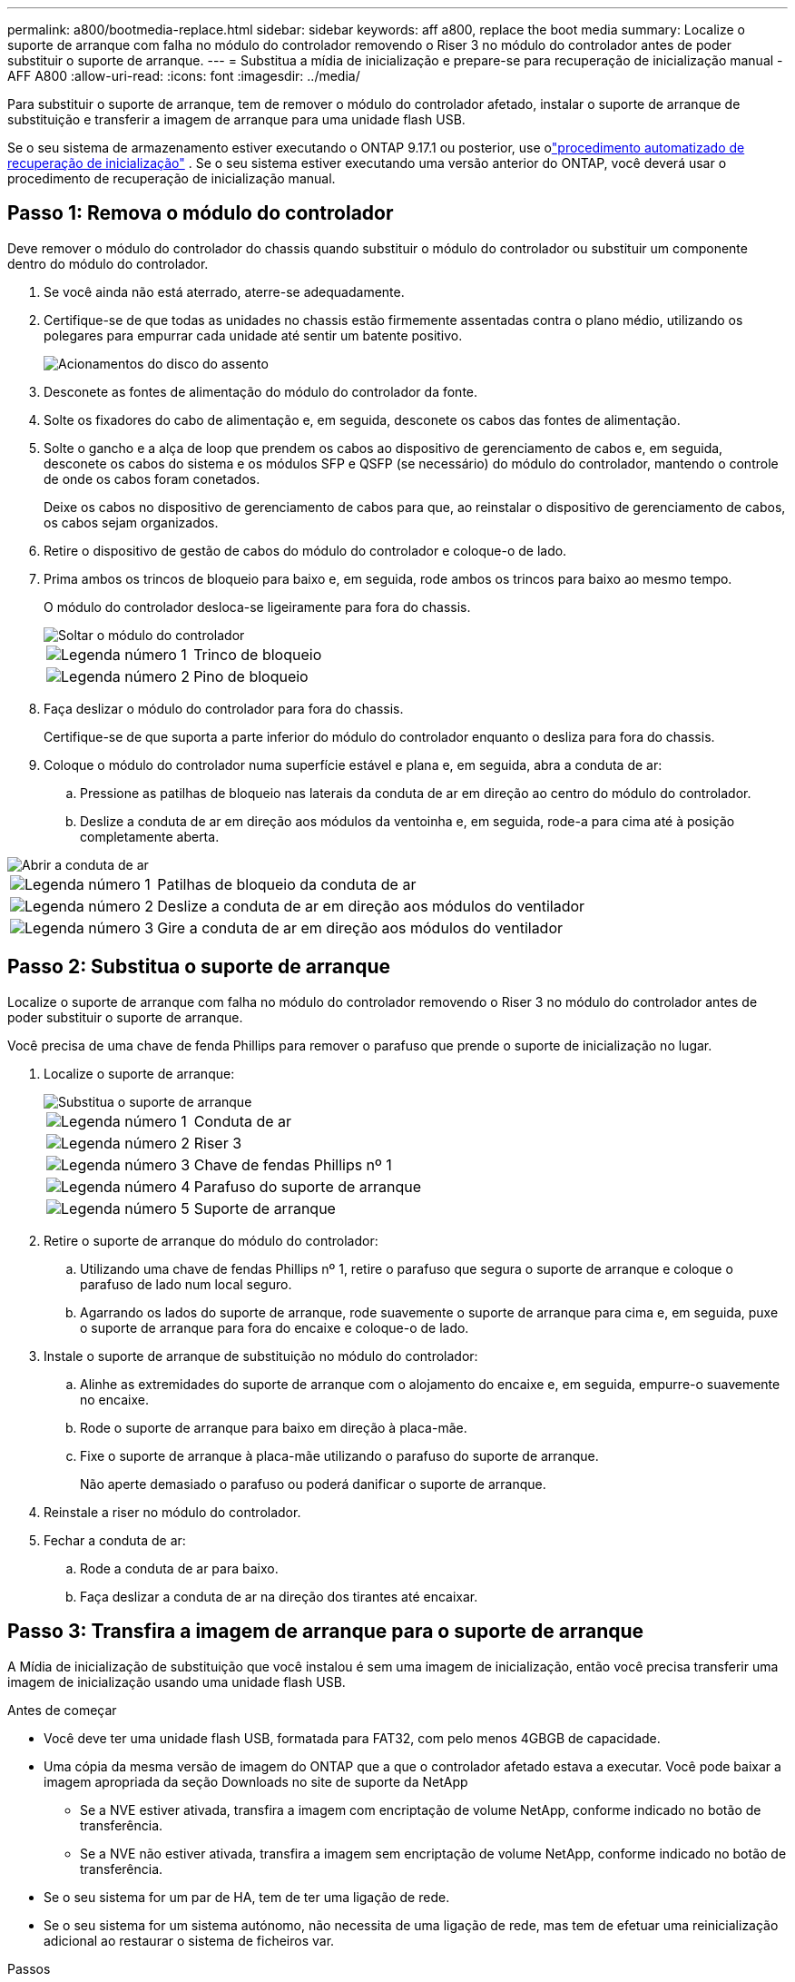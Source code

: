 ---
permalink: a800/bootmedia-replace.html 
sidebar: sidebar 
keywords: aff a800, replace the boot media 
summary: Localize o suporte de arranque com falha no módulo do controlador removendo o Riser 3 no módulo do controlador antes de poder substituir o suporte de arranque. 
---
= Substitua a mídia de inicialização e prepare-se para recuperação de inicialização manual - AFF A800
:allow-uri-read: 
:icons: font
:imagesdir: ../media/


[role="lead"]
Para substituir o suporte de arranque, tem de remover o módulo do controlador afetado, instalar o suporte de arranque de substituição e transferir a imagem de arranque para uma unidade flash USB.

Se o seu sistema de armazenamento estiver executando o ONTAP 9.17.1 ou posterior, use olink:bootmedia-replace-workflow-bmr.html["procedimento automatizado de recuperação de inicialização"] .  Se o seu sistema estiver executando uma versão anterior do ONTAP, você deverá usar o procedimento de recuperação de inicialização manual.



== Passo 1: Remova o módulo do controlador

Deve remover o módulo do controlador do chassis quando substituir o módulo do controlador ou substituir um componente dentro do módulo do controlador.

. Se você ainda não está aterrado, aterre-se adequadamente.
. Certifique-se de que todas as unidades no chassis estão firmemente assentadas contra o plano médio, utilizando os polegares para empurrar cada unidade até sentir um batente positivo.
+
image::../media/drw_a800_drive_seated_IEOPS-960.svg[Acionamentos do disco do assento]

. Desconete as fontes de alimentação do módulo do controlador da fonte.
. Solte os fixadores do cabo de alimentação e, em seguida, desconete os cabos das fontes de alimentação.
. Solte o gancho e a alça de loop que prendem os cabos ao dispositivo de gerenciamento de cabos e, em seguida, desconete os cabos do sistema e os módulos SFP e QSFP (se necessário) do módulo do controlador, mantendo o controle de onde os cabos foram conetados.
+
Deixe os cabos no dispositivo de gerenciamento de cabos para que, ao reinstalar o dispositivo de gerenciamento de cabos, os cabos sejam organizados.

. Retire o dispositivo de gestão de cabos do módulo do controlador e coloque-o de lado.
. Prima ambos os trincos de bloqueio para baixo e, em seguida, rode ambos os trincos para baixo ao mesmo tempo.
+
O módulo do controlador desloca-se ligeiramente para fora do chassis.

+
image::../media/drw_a800_pcm_remove.png[Soltar o módulo do controlador]

+
[cols="1,4"]
|===


 a| 
image:../media/icon_round_1.png["Legenda número 1"]
 a| 
Trinco de bloqueio



 a| 
image:../media/icon_round_2.png["Legenda número 2"]
 a| 
Pino de bloqueio

|===
. Faça deslizar o módulo do controlador para fora do chassis.
+
Certifique-se de que suporta a parte inferior do módulo do controlador enquanto o desliza para fora do chassis.

. Coloque o módulo do controlador numa superfície estável e plana e, em seguida, abra a conduta de ar:
+
.. Pressione as patilhas de bloqueio nas laterais da conduta de ar em direção ao centro do módulo do controlador.
.. Deslize a conduta de ar em direção aos módulos da ventoinha e, em seguida, rode-a para cima até à posição completamente aberta.




image::../media/drw_a800_open_air_duct.png[Abrir a conduta de ar]

[cols="1,4"]
|===


 a| 
image:../media/icon_round_1.png["Legenda número 1"]
 a| 
Patilhas de bloqueio da conduta de ar



 a| 
image:../media/icon_round_2.png["Legenda número 2"]
 a| 
Deslize a conduta de ar em direção aos módulos do ventilador



 a| 
image:../media/icon_round_3.png["Legenda número 3"]
 a| 
Gire a conduta de ar em direção aos módulos do ventilador

|===


== Passo 2: Substitua o suporte de arranque

Localize o suporte de arranque com falha no módulo do controlador removendo o Riser 3 no módulo do controlador antes de poder substituir o suporte de arranque.

Você precisa de uma chave de fenda Phillips para remover o parafuso que prende o suporte de inicialização no lugar.

. Localize o suporte de arranque:
+
image::../media/drw_a800_boot_media_replace.png[Substitua o suporte de arranque]

+
[cols="1,4"]
|===


 a| 
image:../media/icon_round_1.png["Legenda número 1"]
 a| 
Conduta de ar



 a| 
image:../media/icon_round_2.png["Legenda número 2"]
 a| 
Riser 3



 a| 
image:../media/icon_round_3.png["Legenda número 3"]
 a| 
Chave de fendas Phillips nº 1



 a| 
image:../media/icon_round_4.png["Legenda número 4"]
 a| 
Parafuso do suporte de arranque



 a| 
image:../media/icon_round_5.png["Legenda número 5"]
 a| 
Suporte de arranque

|===
. Retire o suporte de arranque do módulo do controlador:
+
.. Utilizando uma chave de fendas Phillips nº 1, retire o parafuso que segura o suporte de arranque e coloque o parafuso de lado num local seguro.
.. Agarrando os lados do suporte de arranque, rode suavemente o suporte de arranque para cima e, em seguida, puxe o suporte de arranque para fora do encaixe e coloque-o de lado.


. Instale o suporte de arranque de substituição no módulo do controlador:
+
.. Alinhe as extremidades do suporte de arranque com o alojamento do encaixe e, em seguida, empurre-o suavemente no encaixe.
.. Rode o suporte de arranque para baixo em direção à placa-mãe.
.. Fixe o suporte de arranque à placa-mãe utilizando o parafuso do suporte de arranque.
+
Não aperte demasiado o parafuso ou poderá danificar o suporte de arranque.



. Reinstale a riser no módulo do controlador.
. Fechar a conduta de ar:
+
.. Rode a conduta de ar para baixo.
.. Faça deslizar a conduta de ar na direção dos tirantes até encaixar.






== Passo 3: Transfira a imagem de arranque para o suporte de arranque

A Mídia de inicialização de substituição que você instalou é sem uma imagem de inicialização, então você precisa transferir uma imagem de inicialização usando uma unidade flash USB.

.Antes de começar
* Você deve ter uma unidade flash USB, formatada para FAT32, com pelo menos 4GBGB de capacidade.
* Uma cópia da mesma versão de imagem do ONTAP que a que o controlador afetado estava a executar. Você pode baixar a imagem apropriada da seção Downloads no site de suporte da NetApp
+
** Se a NVE estiver ativada, transfira a imagem com encriptação de volume NetApp, conforme indicado no botão de transferência.
** Se a NVE não estiver ativada, transfira a imagem sem encriptação de volume NetApp, conforme indicado no botão de transferência.


* Se o seu sistema for um par de HA, tem de ter uma ligação de rede.
* Se o seu sistema for um sistema autónomo, não necessita de uma ligação de rede, mas tem de efetuar uma reinicialização adicional ao restaurar o sistema de ficheiros var.


.Passos
. Transfira e copie a imagem de serviço apropriada do site de suporte da NetApp para a unidade flash USB.
+
.. Transfira a imagem de serviço para o seu espaço de trabalho no seu computador portátil.
.. Descompacte a imagem de serviço.
+

NOTE: Se você estiver extraindo o conteúdo usando o Windows, não use o WinZip para extrair a imagem netboot. Use outra ferramenta de extração, como 7-Zip ou WinRAR.

+
Há duas pastas no arquivo de imagem de serviço descompactado:

+
*** inicialização
*** efi


.. Copie a pasta efi para o diretório superior da unidade flash USB.
+

NOTE: Se a imagem de serviço não tiver uma pasta efi, link:https://kb.netapp.com/onprem/ontap/hardware/EFI_folder_missing_from_Service_Image_download_file_used_for_boot_device_recovery_for_FAS_and_AFF_models["Pasta EFI ausente do arquivo de download de imagem de serviço usado para recuperação de dispositivo de inicialização para modelos FAS e AFF"]consulte .



+
A unidade flash USB deve ter a pasta efi e a mesma versão de imagem de serviço (BIOS) do que o controlador deficiente está executando.

+
.. Retire a unidade flash USB do seu computador portátil.


. Se ainda não o tiver feito, feche a conduta de ar:
+
.. Desloque a conduta de ar até ao módulo do controlador.
.. Faça deslizar a conduta de ar na direção dos tirantes até que as patilhas de bloqueio encaixem no lugar.
.. Inspecione a conduta de ar para se certificar de que está corretamente encaixada e trancada no lugar.
+
image::../media/drw_a800_close_air_duct.png[Feche a conduta de ar]

+
[cols="1,4"]
|===


 a| 
image:../media/icon_round_1.png["Legenda número 1"]
 a| 
Conduta de ar



 a| 
image:../media/icon_round_2.png["Legenda número 2"]
 a| 
Risers

|===


. Alinhe a extremidade do módulo do controlador com a abertura no chassis e, em seguida, empurre cuidadosamente o módulo do controlador até meio do sistema.
. Reinstale o dispositivo de gerenciamento de cabos e reconete o sistema, conforme necessário.
+
Ao reativar, lembre-se de reinstalar os conversores de Mídia (SFPs ou QSFPs) se eles foram removidos.

. Introduza a unidade flash USB na ranhura USB do módulo do controlador.
+
Certifique-se de que instala a unidade flash USB na ranhura identificada para dispositivos USB e não na porta da consola USB.

. Empurre cuidadosamente o módulo do controlador até que os ganchos de bloqueio do módulo do controlador comecem a subir, empurre firmemente os ganchos de bloqueio para terminar de assentar o módulo do controlador e, em seguida, rode os ganchos de bloqueio para a posição de bloqueio sobre os pinos no módulo do controlador.
. Conete os cabos de alimentação às fontes de alimentação, reinstale o colar de travamento do cabo de alimentação e, em seguida, conete as fontes de alimentação à fonte de alimentação.
+
O módulo do controlador começa a inicializar assim que a energia é restaurada. Esteja preparado para interromper o processo de inicialização.

. Interrompa o processo de inicialização pressionando Ctrl-C para parar no prompt DO Loader.
+
Se você perder essa mensagem, pressione Ctrl-C, selecione a opção para inicializar no modo Manutenção e, em seguida, interrompa o controlador para inicializar NO Loader.


